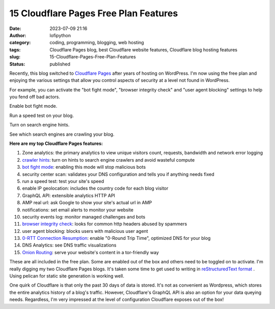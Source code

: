 #########################################
 15 Cloudflare Pages Free Plan Features
#########################################

:date:
   2023-07-09 21:16

:author:
   lofipython

:category:
   coding, programming, blogging, web hosting

:tags:
   Cloudflare Pages blog, best Cloudflare website features, Cloudflare blog hosting features

:slug:
    15-Cloudflare-Pages-Free-Plan-Features

:status:
   published

Recently, this blog switched to `Cloudflare Pages <https://pages.cloudflare.com/>`__ after years of hosting on WordPress. I'm now using the free plan and enjoying the various settings that allow you control aspects of security at a level not found in WordPress. 

For example, you can activate the "bot fight mode", "browser integrity check" and "user agent blocking" settings to help you fend off bad actors.

.. image:: {static}/blog/images/botfightmode.png
  :alt: enable bot fight mode

Enable bot fight mode.

.. image:: {static}/blog/images/speedtest.png
  :alt: run a speed test on your blog

Run a speed test on your blog.

.. image:: {static}/blog/images/crawlerhints.png
  :alt: enable crawler hints

Turn on search engine hints.

.. image:: {static}/blog/images/topcrawlers.png
  :alt: see crawler traffic

See which search engines are crawling your blog.

**Here are my top Cloudflare Pages features:**

1. Zone analytics: the primary analytics to view unique visitors count, requests, bandwidth and network error logging
2. `crawler hints <https://developers.cloudflare.com/cache/advanced-configuration/crawler-hints/>`__: turn on hints to search engine crawlers and avoid wasteful compute
3. `bot fight mode <https://developers.cloudflare.com/support/firewall/learn-more/understanding-cloudflare-tor-support-and-onion-routing/#onion-routing>`__: enabling this mode will stop malicious bots
4. security center scan: validates your DNS configuration and tells you if anything needs fixed
5. run a speed test: test your site's speed 
6. enable IP geolocation: includes the country code for each blog visitor
7. GraphQL API: extensible analytics HTTP API
8. AMP real url: ask Google to show your site's actual url in AMP
9. notifications: set email alerts to monitor your website
10. security events log: monitor managed challenges and bots
11. `browser integrity check <https://developers.cloudflare.com/fundamentals/security/browser-integrity-check/>`__: looks for common http headers abused by spammers 
12. user agent blocking: blocks users with malicious user agent
13. `0-RTT Connection Resumption <0-RTT Connection Resumption>`__: enable "0-Round Trip Time", optimized DNS for your blog
14. DNS Analytics: see DNS traffic visualizations
15. `Onion Routing <https://developers.cloudflare.com/support/firewall/learn-more/understanding-cloudflare-tor-support-and-onion-routing/#onion-routing>`__: serve your website's content in a tor-friendly way

These are all included in the free plan. Some are enabled out of the box and others need to be toggled on to activate. I'm really digging my two Cloudflare Pages blogs. It's taken some time to get used to writing in `reStructuredText format <https://docutils.sourceforge.io/rst.html>`__ . Using pelican for static site generation is working well. 

One quirk of Cloudflare is that only the past 30 days of data is stored. It's not as convenient as Wordpress, which stores the entire analytics history of a blog's traffic. However, Cloudflare's GraphQL API is also an option for your data queying needs. Regardless, I'm very impressed at the level of configuration Cloudflare exposes out of the box!
